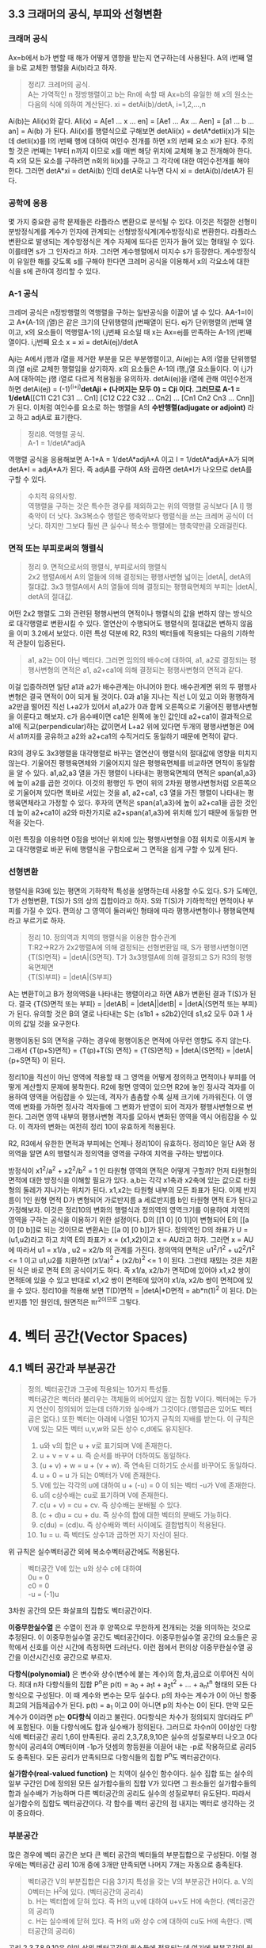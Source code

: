 ** 3.3 크래머의 공식, 부피와 선형변환
*** 크래머 공식
Ax=b에서 b가 변할 때 해가 어떻게 영향을 받는지 연구하는데 사용된다.
A의 i번째 열을 b로 교체한 행렬을 Ai(b)라고 하자.
#+BEGIN_QUOTE
정리7. 크레머의 공식.\\
A는 가역적인 n 정방행렬이고 b는 Rn에 속할 때 Ax=b의 유일한 해 x의 원소는 다음의 식에 의하여 계산된다.
xi = detAi(b)/detA, i=1,2,...,n
#+END_QUOTE
Ai(b)는 AIi(x)와 같다. AIi(x) = A[e1 ... x ... en] = [Ae1 ... Ax ... Aen] = [a1 ... b ... an] = Ai(b) 가 된다.
AIi(x)를 행렬식으로 구해보면 detAIi(x) = detA*detIi(x)가 되는데 detIi(x)를 I의 i번째 행에 대하여 여인수 전개를 하면 x의 i번째 요소 xi가 된다.
주의할 것은 i번째는 1부터 n까지 이므로 x를 매번 해당 위치에 교체해 놓고 전개해야 한다. 즉 x의 모든 요소를 구하려면 n회의 Ii(x)를 구하고 그 각각에 대한 여인수전개를 해야 한다.
그러면 detA*xi = detAi(b) 인데 detA로 나누면 다시 xi = detAi(b)/detA가 된다.  

*** 공학에 응용
몇 가지 중요한 공학 문제들은 라플라스 변환으로 분석될 수 있다. 이것은 적절한 선형미분방정식계를 계수가 인자에 관계되는 선형방정식계(계수방정식)로 변환한다. 
라플라스 변환으로 발생되는 계수방정식은 계수 자체에 또다른 인자가 들어 있는 형태일 수 있다. 이를테면 s가 그 인자라고 하자. 그러면 계수행렬에서 미지수 s가 등장한다.
계수방정식이 유일한 해를 갖도록 s를 구해야 한다면 크레머 공식을 이용해서 x의 각요소에 대한 식을 s에 관하여 정리할 수 있다. 

*** A-1 공식
크레머 공식은 n정방행렬의 역행렬을 구하는 일반공식을 이끌어 낼 수 있다. AA-1=I이고 A*(A-1의 j열)은 같은 크기의 단위행렬의 j번째열이 된다.
ej가 단위행렬의 j번째 열이고, x의 요소들이 역행렬A-1의 i,j번째 요소일 때 x는 Ax=ej를 만족하는 A-1의 j번째 열이다.
i,j번째 요소 x = xi = detAi(ej)/detA

Aji는 A에서 j행과 i열을 제거한 부분을 모은 부분행렬이고, Ai(ej)는 A의 i열을 단위행렬의 j열 ej로 교체한 행렬임을 상기하자.
x의 요소들은 A-1의 i행,j열 요소들이다. 이 i,j가 A에 대하여는 j행 i열로 다르게 적용됨을 유의하자. 
detAi(ej)을 i열에 관해 여인수전개하면 detAi(ej) = (-1)^(i+j)*detAji + (나머지는 모두 0) = Cji 이다.
그러므로 A-1 = 1/detA*[[C11 C21 C31 ... Cn1] [C12 C22 C32 ... Cn2] ... [Cn1 Cn2 Cn3 ... Cnn]] 가 된다. 이처럼 여인수를 요소로 하는 행렬을 A의 *수반행렬(adjugate or adjoint)* 라고 하고 adjA로 표기한다.

#+BEGIN_QUOTE
정리8. 역행렬 공식.\\
A-1 = 1/detA*adjA
#+END_QUOTE
역행렬 공식을 응용해보면 A-1*A = 1/detA*adjA*A 이고 I = 1/detA*adjA*A가 되며
detA*I = adjA*A가 된다. 즉 adjA를 구하여 A와 곱하면 detA*I가 나오므로 detA를 구할 수 있다. 

#+BEGIN_QUOTE
수치적 유의사항.\\
역행렬을 구하는 것은 특수한 경우를 제외하고는 위의 역행렬 공식보다 [A I] 행축약이 더 낫다.
3x3복소수 행렬은 행축약보다 행렬식을 쓰는 크레머 공식이 더 낫다. 하지만 그보다 훨씬 큰 실수나 복소수 행렬에는 행축약만큼 오래걸린다. 
#+END_QUOTE

*** 면적 또는 부피로써의 행렬식
#+BEGIN_QUOTE
정리 9. 면적으로서의 행렬식, 부피로서의 행렬식\\
2x2 행렬A에서 A의 열들에 의해 결정되는 평행사변형 넓이는 |detA|, detA의 절대값.
3x3 행렬A에서 A의 열들에 의해 결정되는 평행육면체의 부피는 |detA|, detA의 절대값.
#+END_QUOTE

어떤 2x2 행렬도 그와 관련된 평행사변의 면적이나 행렬식의 값을 변하지 않는 방식으로 대각행렬로 변환시킬 수 있다. 열연산이 수행되어도 행렬식의 절대값은 변하지 않음을 이미 3.2에서 보았다.
이런 특성 덕분에 R2, R3의 벡터들에 적용되는 다음의 기하학적 관찰이 입증된다.

#+BEGIN_QUOTE
a1, a2는 0이 아닌 벡터다. 그러면 임의의 배수c에 대하여, a1, a2로 결정되는 평행사변형의 면적은 a1, a2+ca1에 의해 결정되는 평행사변형의 면적과 같다.
#+END_QUOTE 
이걸 입증하려면 일단 a1과 a2가 배수관계는 아니어야 한다. 배수관계면 위의 두 평행사변형은 결국 면적이 0이 되게 될 것이다. 
0과 a1을 지나는 직선 L이 있고 이와 평행하게 a2만큼 떨어진 직선 L+a2가 있어서 a1,a2가 0과 함께 오른쪽으로 기울어진 평행사변형을 이룬다고 해보자. 
c가 음수배이면 ca1은 왼쪽에 놓인 값인데 a2+ca1이 결과적으로 a1에 직교(perpendicular)하는 값이면서 L+a2 위에 있다면 
두개의 평행사변형은 0에서 a1까지를 공유하고 a2와 a2+ca1의 수직거리도 동일하기 때문에 면적이 같다. 

R3의 경우도 3x3행렬을 대각행렬로 바꾸는 열연산이 행렬식의 절대값에 영향을 미치지 않는다. 기울어진 평행육면체와 기울어지지 않은 평행육면체를 비교하면 면적이 동일함을 알 수 있다.
a1,a2,a3 열을 가진 행렬이 나타내는 평행육면체의 면적은 span{a1,a3}에 높이 a2를 곱한 것이다. 이것의 평행인 두 면이 위의 2차원 평행사변형처럼 오른쪽으로 기울어져 있다면 
똑바로 서있는 것을 a1, a2+ca1, c3 열을 가진 행렬이 나타내는 평행육면체라고 가정할 수 있다. 
후자의 면적은 span{a1,a3}에 높이 a2+ca1을 곱한 것인데 높이 a2+ca1이 a2와 마찬가지로 a2+span{a1,a3}에 위치해 있기 때문에 동일한 면적을 갖는다.

이런 특징을 이용하면 0점을 벗어난 위치에 있는 평행사변형을 0점 위치로 이동시켜 놓고 대각행렬로 바꾼 뒤에 행렬식을 구함으로써 그 면적을 쉽게 구할 수 있게 된다.

*** 선형변환
행렬식을 R3에 있는 평면의 기하학적 특성을 설명하는데 사용할 수도 있다. S가 도메인, T가 선형변환, T(S)가 S의 상의 집합이라고 하자. 
S와 T(S)가 기하학적인 면적이나 부피를 가질 수 있다. 편의상 그 영역이 둘러싸인 형태에 따라 평행사변형이나 평행육면체라고 부르기로 하자.
#+BEGIN_QUOTE
정리 10. 정의역과 치역의 행렬식을 이용한 함수관계\\
T:R2->R2가 2x2행렬A에 의해 결정되는 선형변환일 때, S가 평행사변형이면 \\ 
{T(S)면적} = |detA|{S면적}.
T가 3x3행렬A에 의해 결정되고 S가 R3의 평행육면체면 \\
{T(S)부피} = |detA|{S부피}  
#+END_QUOTE
A는 변환T이고 B가 정의역S을 나타내는 행렬이라고 하면 AB가 변환된 결과 T(S)가 된다.
결국 {T(S)면적 또는 부피} = |detAB| = |detA||detB| = |detA|{S면적 또는 부피} 가 된다.
유의할 것은 B의 열로 나타내는 S는 {s1b1 + s2b2}인데 s1,s2 모두 0과 1 사이의 값일 것을 요구한다.

평행이동된 S의 면적을 구하는 경우에 평행이동은 면적에 아무런 영향도 주지 않는다.
그래서 {T(p+S)면적} = {T(p)+T(S) 면적} = {T(S)면적} = |detA|{S면적} = |detA|{p+S면적} 이 된다.

정리10을 직선이 아닌 영역에 적용할 때 그 영역을 어떻게 정의하고 면적이나 부피를 어떻게 계산할지 문제에 봉착한다.
R2에 평면 영역이 있으면 R2에 놓인 정사각 격자를 이용하여 영역을 어림잡을 수 있는데, 격자가 촘촘할 수록 실제 크기에 가까워진다.
이 영역에 변화를 가하면 정사각 격자들에 그 변화가 반영이 되어 격자가 평행사변형으로 변한다. 그러면 영역 내부의 평행사변형 격자를 모아서 변화된 영역을 역시 어림잡을 수 있다.
이 격자의 변화는 여전히 정리 10이 유효하게 적용된다.

R2, R3에서 유한한 면적과 부피에는 언제나 정리10이 유효하다. 정리10은 일단 A와 정의역을 알면 A의 행렬식과 정의역을 영역을 구하여 치역을 구하는 방법이다.

방정식이 x1^2/a^2 + x2^2/b^2 = 1 인 타원형 영역의 면적은 어떻게 구할까?
먼저 타원형의 면적에 대한 방정식을 이해할 필요가 있다. a,b는 각각 x1축과 x2축에 있는 값으로 타원형의 둘레가 지나가는 위치가 된다. x1,x2는 타원형 내부의 모든 좌표가 된다. 
이제 반지름이 1인 원형 면적 D가 변형되어 가로반지름 a 세로반지름 b인 타원형 면적 E가 된다고 가정해보자. 
이것은 정리10의 변화의 행렬식과 정의역의 영역크기를 이용하여 치역의 영역을 구하는 공식을 이용하기 위한 설정이다.
D의 [[1 0] [0 1]]이 변형되어 E의 [[a 0] [0 b]]로 되는 것이므로 변환A는 [[a 0] [0 b]]가 된다. 
정의역인 D의 좌표가 U = (u1,u2)라고 하고 치역 E의 좌표가 x = (x1,x2)이고 x = AU라고 하자.
그러면 x = AU에 따라서 u1 = x1/a , u2 = x2/b 의 관계를 가진다.
정의역의 면적은 u1^2/1^2 + u2^2/1^2 <= 1 이고 u1,u2를 치환하면 (x1/a)^2 + (x2/b)^2 <= 1 이 된다.
그런데 재밌는 것은 치환된 식은 바로 면적 E의 공식이기도 하다. 즉 x1/a, x2/b가 면적D에 있어야 x1,x2 쌍이 면적E에 있을 수 있고
반대로 x1,x2 쌍이 면적E에 있어야 x1/a, x2/b 쌍이 면적D에 있을 수 있다.
정리10을 적용해 보면 T(D)면적 = |detA|*D면적 = ab*π(1)^2 이 된다. D는 반지름 1인 원인데, 원면적은 πr^2이므로 그렇다.
 

* 4. 벡터 공간(Vector Spaces)
** 4.1 벡터 공간과 부분공간
#+BEGIN_QUOTE
정의. 벡터공간과 그곳에 적용되는 10가지 특성들.\\
벡터공간은 벡터라 불리우는 객체들의 비어있지 않는 집합 V이다. 벡터에는 두가지 연산이 정의되어 있는데 더하기와 실수배가 그것이다.(행렬곱은 있어도 벡터곱은 없다.) 또한 벡터는 아래에 나열된 10가지 규칙의 지배를 받는다. 이 규칙은 V에 있는 모든 벡터 u,v,w와 모든 상수 c,d에도 유지된다.

1. u와 v의 합은 u + v로 표기되며 V에 존재한다.
2. u + v = v + u. 즉 순서를 바꾸어 더하여도 동일하다.
3. (u + v) + w = u + (v + w). 즉 연속된 더하기도 순서를 바꾸어도 동일하다.
4. u + 0 = u 가 되는 0벡터가 V에 존재한다.
5. V에 있는 각각의 u에 대하여 u + (-u) = 0 이 되는 벡터 -u가 V에 존재한다.
6. u의 c상수배는 cu로 표기하며 V에 존재한다.
7. c(u + v) = cu + cv. 즉 상수배는 분배될 수 있다.
8. (c + d)u = cu + du. 즉 상수의 합에 대한 벡터의 분배도 가능하다.
9. c(du) = (cd)u. 즉 상수배와 벡터 사이에도 결합법칙이 적용된다.
10. 1u = u. 즉 벡터도 상수1과 곱하면 자기 자신이 된다.   
#+END_QUOTE
위 규칙은 실수벡터공간 외에 복소수벡터공간에도 적용된다.

#+BEGIN_QUOTE
벡터공간 V에 있는 u와 상수 c에 대하여\\
0u = 0\\
c0 = 0\\
-u = (-1)u
#+END_QUOTE 
3차원 공간의 모든 화살표의 집합도 벡터공간이다.

*이중무한실수열* 은 수열이 전과 후 양쪽으로 무한하게 전개되는 것을 의미하는 것으로 추정된다. 이 이중무한실수열 공간도 벡터공간이다.
이중무한실수열 공간의 요소들은 공학에서 신호를 이산 시간에 측정하면 드러난다. 이런 점에서 편의상 이중무한실수열 공간을 이산시간신호 공간으로 부르자.

*다항식(polynomial)* 은 변수와 상수(변수에 붙는 계수)의 합,차,곱으로 이루어진 식이다.
최대 n차 다항식들의 집합 P^{n}은 p(t) = a_{0} + a_{1}t + a_{2}t^{2} + ... + a_{n}t^{n} 형태의 모든 다항식으로 구성된다. 이 때 계수와 변수는 모두 실수다.
p의 차수는 계수가 0이 아닌 항중 최고의 거듭제곱수가 된다. p(t) = a_{1} 이고 0이 아니면 p의 차수는 0이 된다. 만약 모든 계수가 0이라면 p는 *0다항식* 이라고 불린다.
0다항식은 차수가 정의되지 않더라도 P^{n}에 포함된다. 이들 다항식에도 합과 실수배가 정의된다. 그러므로 차수n이 0이상인 다항식에 벡터공간 공리 1,6이 만족된다.
공리 2,3,7,8,9,10은 실수의 성질로부터 나오고 0다항식이 공리4의 0벡터이며 -1p가 덧셈의 항등원을 이끌어 내는 -p로 작용하므로 공리5도 충족된다. 
모든 공리가 만족되므로 다항식들의 집합 P^{n}도 벡터공간이다.

*실가함수(real-valued function)* 는 치역이 실수인 함수이다.
실수 집합 또는 실수의 일부 구간인 D에 정의된 모든 실가함수들의 집합 V가 있다면 그 원소들인 실가함수들의 합과 실수배가 가능하며 다른 벡터공간의 공리도 실수의 성질로부터 유도된다.
따라서 실가함수의 집합도 벡터공간이다. 각 함수를 벡터 공간의 점 내지는 벡터로 생각하는 것이 중요하다.  

*** 부분공간
많은 경우에 벡터 공간은 보다 큰 벡터 공간의 벡터들의 부분집합으로 구성된다. 이럴 경우에는 벡터공간 공리 10개 중에 3개만 만족되면 나머지 7개는 자동으로 충족된다.

#+BEGIN_QUOTE
벡터공간 V의 부분집합은 다음 3가지 특성을 갖는 V의 부분공간 H이다.
a. V의 0벡터는 H^{2}에 있다. (벡터공간의 공리4)\\
b. H는 벡터합에 닫혀 있다. 즉 H의 u,v에 대하여 u+v도 H에 속한다. (벡터공간의 공리1)\\ 
c. H는 실수배에 닫혀 있다. 즉 H의 u와 상수 c에 대하여 cu도 H에 속한다. (벡터공간의 공리6)
#+END_QUOTE
공리 2,3,7,8,9,10은 이미 상위 벡터공간의 원소들에 적용되는데 여기에 부분공간의 원소들도 포함되므로 당연히 적용된다.
공리5는 c의 상수가 -1인 경우에 해당하므로 역시 적용된다.
모든 부분공간은 벡터공간이고 역으로 모든 벡터공간도 부분공간이다. 부분공간이란 용어는 최소 두개의 벡터공간이 있고 하나가 다른 하나에 포함될 때 사용된다.
V의 부분공간이라는 표현은 V를 더 큰 공간으로 식별한다.

0벡터만으로 구성되는 집합도 부분공간이며 특별히 *0부분공간* 으로 부른다. {0}로 표기한다. 

모든 다항식의 집합 P가 실수인 계수와 함수에 대한 연산처럼 정의된 연산이 있다고 하자. 그러면 P는 R에 정의된 모든 실가함수들의 공간의 부분공간이다.
또한 n이 0이상일 때 P^{n}은 P의 부분공간인데 왜냐하면 P^{n}이 0다항식을 포함하는 P의 부분집합이며, P^{n}에 있는 두 다항식의 합 또한 P^{n}에 있고,
P^{n}의 다항식의 실수배 또한 P^{n}에 있기 때문이다. 

벡터공간 R^{2}는 R^{3}의 부분공간이 아니다. 왜냐하면 R^{2}는 R^{3}의 부분집합도 아니기 때문이다.
집합 H = {열벡터[s t 0]:s,t는 실수}는 R^{2}처럼 보이고 작동하는 R^{3}의 부분집합이다. 이 H가 R^{3}의 부분공간일까?
0벡터가 H에 들어있고, 덧샘과 실수배는 H에 닫혀있다. 왜냐하면 H의 벡터에 대한 덧샘과 실수배는 항상 3번째요소가 0인 벡터를 만들기 때문이다.
그러므로 H는 R^{3}의 부분공간이 맞다.  

0점을 지나지 않는 평면이나 선분은 부분공간이 될 수 없다.

*** 집합에 의해 생성되는 부분공간
선형결합은 벡터들의 실수배의 임의의 합이고 Span{v_{1},...,v_{p}}은 v_{1},...,v_{p}의 선형결합으로 작성될 수 있는 모든 집합이다.

벡터공간V의 벡터v_{1},v_{2}가 있을 때 집합 H=Span{v_{1},v_{2}}가 V의 부분공간이 되려면 H 안에 0벡터가 있고, 합과 실수배에 닫혀 있으면 된다.
H의 선형결합에는 0 = 0v_{1} + 0v_{2}이 존재한다. 따라서 0벡터가 있다.
합에 닫혀있는지는 H에 속하는 임의의 벡터u,v가 있을 때 u+v가 다시 H에 속하는지 알면 되는데 이것을 확인하는 방법은 u,v 역시 H의 선형결합으로 나타내어 u+v도 결국 H의 선형결합이 되는지 확인하는 것이다. 된다.
실수배에 닫혀있는지도 임의의 벡터u가 H의 선형결합으로 표현된 상태에서 실수배 cu가 H의 선형결합이 되는지 확인하면 된다. 결론은 닫혀있다.

R^{3}에서 자신을 제외한 0이 아닌 부분공간은 선형독립인 v_{1},v_{2}에 대하여 Span{v_{1},v_{2}}이거나 0이 아닌 v에 대하여 Span{v}이거나 둘 중 하나이다. 

#+BEGIN_QUOTE
정리 1. v_{1},...,v_{p}가 벡터공간V에 있으면 Span{v_{1},...,v_{n}}은 V의 부분공간이다. 
#+END_QUOTE
Span{v_{1},...,v_{p}}을 *생성되는 부분공간* 이라고 부르고 집합{v_{1},...,v_{p}}을 H를 *생성하는 집합(생성집합)* 이라고 부른다.

집합 H = {(a-3b,b-a,a,b): a,b는 실수} 이면 H가 R^{4}의 부분공간일까? 
매개변수a,b에 대한 벡터방정식으로 변형함으로써 선형결합으로 나타낼 수 있다. 이 벡터들은 4개 요소를 가지므로 모두 R^{4}의 요소들이므로
정리1에 따라 이 벡터집합으로 생성된 공간은 R^{4}의 부분공간이 된다. 

생성집합을 부분공간을 유지시켜주는 조종간으로 생각해 볼 수 있다. 부분공간의 무수히 많은 벡터에 대한 계산은 생성집합의 유한한 개수의 벡터연산으로 축소된다.

** 4.2 영공간, 열공간, 선형변환

*** 행렬의 영공간
#+BEGIN_QUOTE
m x n 행렬의 영공간은 Nul A로 표기되는데 동차계 Ax=0의 모든 해집합이다. 집합 표기법에 의하면\\
Nul A = {x : x는 R^{n}에 있으며 Ax=0이다} 
#+END_QUOTE
다른 표현으로는 R^{m}에 있는 0벡터로 사상되는 R^{n}에 있는 모든 x의 집합이 Nul A이다.

#+BEGIN_QUOTE
정리 2. 0공간과 동차계 해집합의 동치관계.\\
m x n 행렬 A의 영공간은 R^{n}의 부분공간이다. 이와 동등하게\\
n개의 미지수의 m개의 동차 방정식의 계인 Ax=0에 대한 해집합은 R^{n}의 부분공간이다.
#+END_QUOTE
벡터공간의 부분공간에 대한 3가지 규칙인 영벡터,벡터합,실수배가 부분공간에 포함되는지가 Ax=0을 이용하여 증명된다.

*** 영공간의 명시적 표현
영공간은 묵시적으로 정의되어 있지만 Ax=0을 푸는 것이 Nul A의 명시적 표현을 생산하는 것에 이르게 된다.
영공간 Nul A의 생성집합은 먼저 [A 0]을 행축약하는데 자유변수가 있다면 그에 관한 매개변수 벡터 방정식을 만든다. 그러면 이 방정식에 나오는 벡터들이 생성집합의 요소가 된다.
여기서 우리는 Nul A가 0벡터가 아닌 벡터를 포함하는 경우에 Nul A의 생성집합에 적용되는 2가지 포인트를 얻게 된다.
1. Nul A 생성집합의 벡터들은 선형 독립이다.
2. Nul A 생성집합의 벡터의 개수는 Ax=0의 자유변수의 개수와 같다. 

*** 행렬의 열공간
#+BEGIN_QUOTE
정의: m x n 행렬 A의 열공간은 Col A로 표기되며 A의 열의 모든 선형 결합의 집합이다.\\ 
만약 A가 [a_{1} ... a_{n}] 이면 Col A = Span{a_{1} ... a{n}} 이다.
#+END_QUOTE

#+BEGIN_QUOTE
정리 3. m x n 행렬 A의 열공간은 R^{m}의 부분공간이다.
#+END_QUOTE
열공간 Col A의 벡터는 Ax로 표기되는데 Ax가 A의 열의 선형결합이고 Col A는 A의 열로 만든는 선형결합을 원소로 하는 집합이기 때문이다. 이를 집합표기법으로 표기하면\\
Col A = {b : R^{m}의 x에 대하여 b=Ax}\\
이 표기법은 Col A가 선형변환 x->Ax의 치역이라는 것도 보여준다.

어떤 벡터 집합이 주어지고 그것을 매개변수 벡터방정식으로 변환했을 때 그 집합은 그 구성요소인 벡터들로 생성되는 공간이기도 하다. 해당 벡터들로 만들어진 행렬A가 있다면 앞의 공간은 행렬A의 열들로 생성된 Col A라고도 볼 수 있다.
그렇다면 Ax=b가 R의 모든 b에 대하여 각 하나씩의 해를 가지고 있다면 A의 모든 열이 R 자체를 생성하는 것이기도 하다.
#+BEGIN_QUOTE
m x n 행렬 A의 열공간은 Ax=b가 R^{m}의 모든 b에 대하여 각 하나의 해를 가질 경우 R^{m} 자체가 된다.
#+END_QUOTE

*** 영공간과 열공간의 대조
다음 항에서 대조표를 제시한다.

*** 선형변환의 핵과 치역
|Nul A|Col A|
|-----+-----|
|1. Nul A는 R^{n}의 부분공간이다.|1. Col A는 R^{m}의 부분공간이다.|
|2. Nul A는 묵시적으로 정의된다. 이 말은 Nul A가 충족해야 하는 유일한 조건인 Ax=0이 주어진다는 것이다.|2. Col A는 명시적으로 정의된다. Col A의 벡터들을 생성하는 방법은 다루었다.|
|3. Nul A의 벡터들은 [A 0] 행축약으로 구한다.|3. Col A의 벡터들은 A의 열들이다.|
|4. Nul A와 A의 요소들 사이에는 명백한 관계가 없다.|4. Col A와 A의 요소들 사이에는 명백한 관계가 있다. A의 각 열들은 모두 Col A의 요소들이다.|
|5. Nul A의 벡터 v는 Av=0의 특성을 가진다.|5. Col A의 벡터 v는 Ax=v가 항상 해를 갖는다는 특성을 가진다.|
|6. 특정 벡터 v가 Nul A에 속하는지는 Av=0이 되는지 계산해 보면 된다.|6. 특정 벡터 v가 Col A에 속하는지 알려면 [A v]를 행축약해서 해가 존재하는지 확인해야 한다.| 
|7. Ax=0이 자명한 해만 가지면 Nul A = {0}이다.|7. Ax=b가 R^{m}의 모든 b에 대하여 해를 하나씩만 가지면 Col A = R^{m}이다.|
|8. 선형변환 x->Ax가 일대일인 경우에 Nul A = {0}이다.|8. 선형변환 x->Ax가 R^{n}을 R^{m}에 전사하는 경우에 Col A = R^{m}이다.|

#+BEGIN_QUOTE
정의: 벡터 공간에 관한 선형변환의 규칙.\\
벡터공간 V에서 벡터공간 W로의 선형변환T는 V의 벡터 x를 W의 벡터 T(x)로 할당하는 다음과 같은 규칙이다.\\
(ⅰ) V의 모든 u,v에 대하여 T(u + v) = T(u) + T(v)
(ⅱ) V의 u와 모든 상수 c에 대하여 T(cu) = cT(u)
#+END_QUOTE
선형변환 T의 *핵* (kernel 내지는 영공간으로 입력의 영공간이다)은 T(u)=0(0은 출력공간의 것이다)을 만족하는 V의 모든 u의 집합이다. T의 *치역* 은 V의 x에 대한 T(x) 형태인 W의 모든 벡터의 집합이다. 그렇다면 선형변환이 행렬변환으로 나타난다면 선형변환의 핵과 치역은 행렬의 영공간과 열공간이 된다.

미분연산이 선형변환이다. 
*도함수(derivatives)* 는 함수 인자의 변화 각각에 대하여 함수값의 변화에 대한 민감도를 측정한다. 미분은 도함수를 계산하는 행위이다.  
*연속함수(continuous function)* 는 입력이 작게 변하면 출력도 임의대로 작게 변하는 함수를 말한다. 그렇지 않은 함수를 비연속 함수라고 한다.
*상수함수(constant function)* 은 모든 입력값에 대하여 출력값이 동일한 함수이다.

미적분학에서도 두 가지 단순한 미분법칙이 있는데 선형변환의 규칙 두 가지와 닮아 있다.
#+BEGIN_QUOTE
  D(f + g) = D(f) + D(g)\\
  D(cf) = cD(f)
#+END_QUOTE
D는 미분변환인데 선형변환의 규칙도 만족하므로 미분변환은 선형변환이다. 그렇다면 D의 핵은 상수함수의 집합이고 D의 치역은 연속함수의 집합이다.

다양한 물리계를 기술하는데 사용되는 미분방정식의 해집합은 바로 그 방정식의 입력인자를 미분방정식으로 사상하는 선형변환의 핵이다. 

** 4.3 선형독립 집합; 기저
벡터공간V나 부분공간H를 가급적 효율적으로 생성하는 부분집합을 살펴본다.

#+BEGIN_QUOTE
정리 4. 벡터 집합이 선형 종속이 되는 경우.\\
두 개 이상의 벡터로 된 집합 {v_{1}, ... , v_{p}}에서 v_{1}가 0이 아닌 경우 \\
j>1인 v_{j}는 그것이 선행되는 v_{1}부터 v_{j-1}까지의 선형결합과 같다면 그 벡터 집합은 선형 종속이다.
#+END_QUOTE

#+BEGIN_QUOTE
정의: 벡터 공간의 부분공간을 생성하는 기저의 정의.\\
벡터공간 V의 부분공간을 H라 하자. V의 벡터 집합 B = {b_{1},...,b_{p}}가 있을 때 아래의 두 조건을 만족하면 B는 H의 기저이다.
(ⅰ) B는 선형독립인 집합이다.
(ⅱ) B에 의해 생성되는 부분공간은 H와 일치한다. 즉 H = Span{b_{1},...,b_{p}} 이다.
#+END_QUOTE
위 정의는 H=V일 때 적용되는데 벡터공간은 그 자체가 자신의 부분공간이기 때문이다. 그러므로 V의 기저는 그 V를 생성하는 선형 독립인 집합이다. H와 V가 다른 경우를 살펴보면 b_{1},...,b_{p}는 H에 소속돼야 한다는 요구가 조건2에 포함되는데 왜냐하면 4.1절에서 본 바와같이 Span{b_{1},...,b_{p}}은 b_{1},...,b_{p}를 포함하기 때문이다.

가역행렬인 n 정방행렬A의 열들은 R^{n}의 기저를 형성한다. 가역행렬이면 그 행렬의 열들은 선형독립이고 그 열들이 R^{n}을 생성하기 때문이다.(기저는 벡터공간의 부분공간을 생성하는 집합인데 여기서는 벡터공간 R^{n}을 생성하므로 벡터공간 자체가 부분공간과 같은 경우라고 봐야겠다.)

n 항등행렬I는 그 열들이 선형독립이다. 항등행렬의 열들의 집합을 특별히 R^{n}의 *표준 기저* 라고 부른다.

그러므로 어떤 벡터집합이 기저가 되는지 여부는 그 벡터를 열로 하는 행렬이 가역행렬인지 확인하면 된다. 예를들어 행축약을 하여 모든 열에 추축위치가 있다면 가역행렬이고 따라서 기저임이 확인된다.  

다항식 집합 P_{n}은 4.1에서 다루었듯이 벡터공간이다. 다항식 집합으로 생성되는 벡터공간도 기저가 있을 것이며 그 중에서도 표준기저가 존재할 것이다. 그 표준기저가 {1, t, t^{2}, ... , t^{n}} 이다. 이것이 표준기저임을 증명하려면 저 집합의 요소들이 선형독립임을 증명하면 된다.\\ 
동차방정식 c_{0}1 + c_{1}t + c_{2}t^{2} + ... + c_{n}t^{n} = 0(t) 에서 c_{0},...,c_{n}이 모두 0이면 즉 오른쪽의 0다항식이면 자명한 해만 존재하여 선형독립임이 증명된다. 대수의 기본 정리에 의할 때 다항식 집합 P_{n}에서 유일하게 n개 보다 많은 0들을 가지는 다항식은 0다항식(zero polynomial)뿐이다. 위 방정식의 항은 n+1개이며 이 항들의 합이 0이 되는 조합이 위 방정식의 해가 되는데 앞의 대수의 정리에 따르게 되면 0다항식이 되는 경우는 오로지 n개보다 많은 0들로 된 다항식 밖에 없다. 즉 위 방정식에서 각항들이 모두 0이 되는 경우에만 0다항식이 된다. 모든 항이 동시에 0이 되려면 각 상수가 모두 0이 되는 수 밖에 없다. 따라서 자명한 해만 존재하고 따라서 선형독립이므로 위의 집합은 P_{n}의 기저이다.

*** 생성집합 정리(The Spanning Set Theorem)
*생성집합* 은 그 구성요소들이 어떤 공간을 생성할 수 있는 집합이다. 이 생성집합에서 불필요한 벡터를 제거한 것이 기저이다. 

어떤 벡터집합이 부분공간을 생성하는데 선형독립이 아니라면 기저가 아니다. 특히 한 벡터가 나머지 벡터의 선형결합과 동일한 경우에는 명백한 선형종속이다. 그러면 선형종속의 원인이 되는 그 하나의 벡터만 제거하면 나머지 벡터들은 선형독립관계가 되고 곧 기저가 된다. 이는 그 한 벡터를 같은 관계의 벡터의 선형결합으로 치환하여 나머지 벡터의 식으로 바꿔보면 확인할 수 있다. 이를 일반화하여 정리로 만들면 아래와 같다.
#+BEGIN_QUOTE
정리 5. 생성집합 정리\\
S = {v_{1},...,v_{p}}가 V에 속하는 집합이고 H = Span = {v_{1},...,v_{p}}이라면\\
(a) S의 벡터들 중 하나인 v_{k}가 S의 나머지 벡터들의 선형결합이면 v_{k}를 제거한 나머지 집합S는 여전히 H를 생성한다.
(b) H가 {0}이 아니면 S의 어떤 부분집합은 H의 기저이다.
#+END_QUOTE   
입증a. v_{k}가 v_{p}라고 가정하면 나머지의 선형결합이 된다. S의 모든 벡터로 된 선형결합에서 v_{p} 부분을 앞의 선형결합으로 치환하고 각 아래첨자에 해당하는 항들끼리 묶게 되면 v_{p}를 제외한 나머지 벡터들의 선형결합이 된다. 이것을 통해 a가 증명된다.\\

입증b. S의 벡터들이 선형독립이면 간단히 그렇다. 문제는 선형종속인 경우인데 바로 a를 통해서 종속이 되는 요소를 제거할 수 있고 그래도 그런요소가 남으면 제거작업을 반복해도 문제없다. 물론 벡터가 두 개이상 남고 선형독립이 되면 당연히 기저가 된다. 그렇지 않고 하나만 남는다면 H는 {0}이 아니고 당연히 선형독립이므로 무조건 기저가 된다.

*** 영공간과 열공간의 기저(Bases for Nul A and Col A)
행렬 B가 있을 때 그 비기축열들은 다른 기축열들의 선형결합이다. 생성집합의 정리에 따라 비기축열을 제거하고 나머지를 모으면 그것이 행렬B의 열공간 Col B를 생성하는 집합이 된다. 이러한 응용은 보통의 행렬이나 기약사다리꼴 형태의 행렬이나 관계없이 적용된다.

#+BEGIN_QUOTE
정리 6. 행렬 A의 추축열이 열공간 Col A의 기저이다.
#+END_QUOTE

주의할 것은 행연산이 때로는 원본 행렬의 열공간을 변형시킨다는 점이다. 그러므로 기약 사다리꼴 행렬의 열공간이 원본 행렬의 열공간을 반영하지 못할 때가 있다. 한 가지 예로 원본 행렬과 달리 기약 사다리꼴 행렬의 마지막 행이 전부 0이 되는 경우가 있는데 이런 경우도 반영을 못한다. 

*** 기저에 관한 두 가지 관점(Two Views of a Basis)
생성집합 정리에 따라 선형종속인 벡터를 삭제하여 최초로 선형독립이 되면 이 자체가 가장 다이어트된 기저가 된다. 여기서 벡터를 더 제거해봐야 본래의 대상 공간을 생성할 수 없는 집합이 될 뿐이다. 
또한 기저는 그 자체로 가장 큰 선형독립 집합이기도 하다. 여기서 벡터를 더 추가해봐야 그 벡터는 기존 기저의 벡터들을 활용해서 만들어 낼 수 있기 때문이다. 그러면 선형종속이 되어 버린다. 
